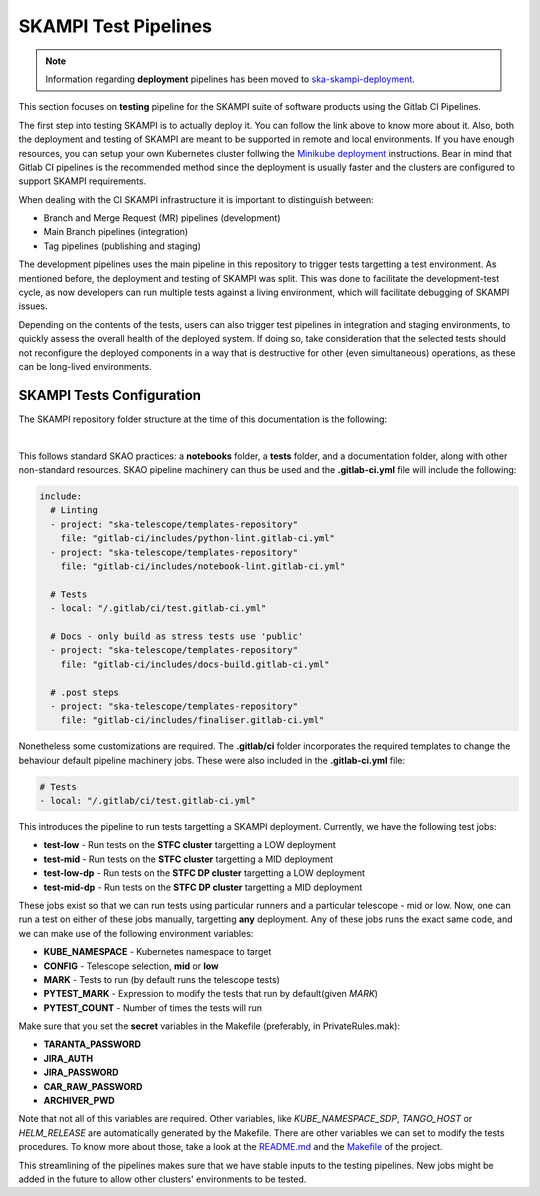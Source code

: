 .. _pipelines_main:

SKAMPI Test Pipelines
*********************

.. note::
    Information regarding **deployment** pipelines has been moved to `ska-skampi-deployment <https://developer.skao.int/projects/ska-skampi-deployment/en/latest/pipelines.html>`_.

This section focuses on **testing** pipeline for the SKAMPI suite of software products using the Gitlab CI Pipelines.

The first step into testing SKAMPI is to actually deploy it. You can follow the link above to know more about it. Also, both the deployment and testing of SKAMPI are meant to be supported in remote and local environments. If you have enough resources, you can setup your own Kubernetes cluster follwing the `Minikube deployment <https://gitlab.com/ska-telescope/sdi/ska-cicd-deploy-minikube/>`_ instructions. Bear in mind that Gitlab CI pipelines is the recommended method since the deployment is usually faster and the clusters are configured to support SKAMPI requirements.

When dealing with the CI SKAMPI infrastructure it is important to distinguish between:

* Branch and Merge Request (MR) pipelines (development)
* Main Branch pipelines (integration)
* Tag pipelines (publishing and staging)

The development pipelines uses the main pipeline in this repository to trigger tests targetting a test environment. As mentioned before, the deployment and testing of SKAMPI was split. This was done to facilitate the development-test cycle, as now developers can run multiple tests against a living environment, which will facilitate debugging of SKAMPI issues.

Depending on the contents of the tests, users can also trigger test pipelines in integration and staging environments, to quickly assess the overall health of the deployed system. If doing so, take consideration that the selected tests should not reconfigure the deployed components in a way that is destructive for other (even simultaneous) operations, as these can be long-lived environments.

SKAMPI Tests Configuration
==========================

The SKAMPI repository folder structure at the time of this documentation is the following:

.. image:: _static/img/folders.png
   :align: center

|

This follows standard SKAO practices: a **notebooks** folder, a **tests** folder, and a documentation folder, along with other non-standard resources. SKAO pipeline machinery can thus be used and the **.gitlab-ci.yml** file will include the following:

.. code-block:: yaml

  include:
    # Linting
    - project: "ska-telescope/templates-repository"
      file: "gitlab-ci/includes/python-lint.gitlab-ci.yml"
    - project: "ska-telescope/templates-repository"
      file: "gitlab-ci/includes/notebook-lint.gitlab-ci.yml"

    # Tests
    - local: "/.gitlab/ci/test.gitlab-ci.yml"

    # Docs - only build as stress tests use 'public'
    - project: "ska-telescope/templates-repository"
      file: "gitlab-ci/includes/docs-build.gitlab-ci.yml"

    # .post steps
    - project: "ska-telescope/templates-repository"
      file: "gitlab-ci/includes/finaliser.gitlab-ci.yml"

Nonetheless some customizations are required. The **.gitlab/ci** folder incorporates the required templates to change the behaviour default pipeline machinery jobs. These were also included in the **.gitlab-ci.yml** file:

.. code-block:: yaml

    # Tests
    - local: "/.gitlab/ci/test.gitlab-ci.yml"

This introduces the pipeline to run tests targetting a SKAMPI deployment. Currently, we have the following test jobs:

* **test-low** - Run tests on the **STFC cluster** targetting a LOW deployment
* **test-mid** - Run tests on the **STFC cluster** targetting a MID deployment
* **test-low-dp** - Run tests on the **STFC DP cluster** targetting a LOW deployment
* **test-mid-dp** - Run tests on the **STFC DP cluster** targetting a MID deployment

These jobs exist so that we can run tests using particular runners and a particular telescope - mid or low. Now, one can run a test on either of these jobs manually, targetting **any** deployment. Any of these jobs runs the exact same code, and we can make use of the following environment variables:

* **KUBE_NAMESPACE** - Kubernetes namespace to target
* **CONFIG** - Telescope selection, **mid** or **low**
* **MARK** - Tests to run (by default runs the telescope tests)
* **PYTEST_MARK** - Expression to modify the tests that run by default(given `MARK`)
* **PYTEST_COUNT** - Number of times the tests will run

Make sure that you set the **secret** variables in the Makefile (preferably, in PrivateRules.mak):

* **TARANTA_PASSWORD**
* **JIRA_AUTH**
* **JIRA_PASSWORD**
* **CAR_RAW_PASSWORD**
* **ARCHIVER_PWD**

Note that not all of this variables are required. Other variables, like `KUBE_NAMESPACE_SDP`, `TANGO_HOST` or `HELM_RELEASE` are automatically generated by the Makefile. There are other variables we can set to modify the tests procedures. To know more about those, take a look at the `README.md <https://gitlab.com/ska-telescope/ska-skampi/-/blob/master/README.md#deploy-via-skampi>`_ and the `Makefile <https://gitlab.com/ska-telescope/ska-skampi/-/blob/master/Makefile>`_ of the project.

This streamlining of the pipelines makes sure that we have stable inputs to the testing pipelines. New jobs might be added in the future to allow other clusters' environments to be tested.

